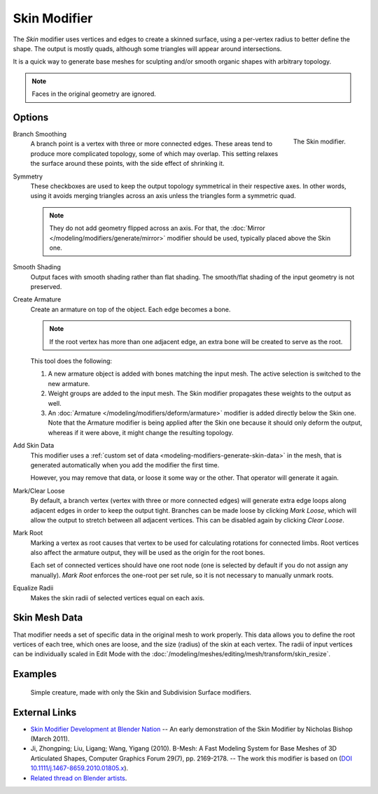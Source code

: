 .. _bpy.types.SkinModifier:

*************
Skin Modifier
*************

The *Skin* modifier uses vertices and edges to create a skinned surface,
using a per-vertex radius to better define the shape.
The output is mostly quads, although some triangles will appear around intersections.

It is a quick way to generate base meshes for sculpting and/or smooth organic shapes with
arbitrary topology.

.. note::

   Faces in the original geometry are ignored.


Options
=======

.. figure:: /images/modeling_modifiers_generate_skin_panel.png
   :align: right

   The Skin modifier.

Branch Smoothing
   A branch point is a vertex with three or more connected edges.
   These areas tend to produce more complicated topology, some of which may overlap.
   This setting relaxes the surface around these points,
   with the side effect of shrinking it.

Symmetry
   These checkboxes are used to keep the output topology symmetrical in their respective axes.
   In other words, using it avoids merging triangles across an axis unless the triangles form a symmetric quad.

   .. note::

      They do not add geometry flipped across an axis.
      For that, the :doc:`Mirror </modeling/modifiers/generate/mirror>` modifier should be used,
      typically placed above the Skin one.

Smooth Shading
   Output faces with smooth shading rather than flat shading.
   The smooth/flat shading of the input geometry is not preserved.

Create Armature
   Create an armature on top of the object. Each edge becomes a bone.

   .. note::

      If the root vertex has more than one adjacent edge,
      an extra bone will be created to serve as the root.

   This tool does the following:

   #. A new armature object is added with bones matching the input mesh.
      The active selection is switched to the new armature.
   #. Weight groups are added to the input mesh. The Skin modifier propagates these weights to the output as well.
   #. An :doc:`Armature </modeling/modifiers/deform/armature>` modifier is added directly below the Skin one.
      Note that the Armature modifier is being applied after
      the Skin one because it should only deform the output,
      whereas if it were above, it might change the resulting topology.

Add Skin Data
   This modifier uses a :ref:`custom set of data <modeling-modifiers-generate-skin-data>` in the mesh,
   that is generated automatically when you add the modifier the first time.

   However, you may remove that data, or loose it some way or the other. That operator will generate it again.

Mark/Clear Loose
   By default, a branch vertex (vertex with three or more connected edges)
   will generate extra edge loops along adjacent edges in order to keep the output tight.
   Branches can be made loose by clicking *Mark Loose*, which will allow the output to stretch between
   all adjacent vertices. This can be disabled again by clicking *Clear Loose*.

Mark Root
   Marking a vertex as root causes that vertex to be used for calculating rotations for connected limbs.
   Root vertices also affect the armature output, they will be used as the origin for the root bones.

   .. todo
      Not true anymore:
      Roots are shown in the *3D Viewport* with a red dashed circle around the vertex.

   Each set of connected vertices should have one root node
   (one is selected by default if you do not assign any manually).
   *Mark Root* enforces the one-root per set rule, so it is not necessary to manually unmark roots.

Equalize Radii
   Makes the skin radii of selected vertices equal on each axis.


.. _modeling-modifiers-generate-skin-data:

Skin Mesh Data
==============

That modifier needs a set of specific data in the original mesh to work properly.
This data allows you to define the root vertices of each tree, which ones are loose,
and the size (radius) of the skin at each vertex. The radii of input vertices can be individually
scaled in Edit Mode with the :doc:`/modeling/meshes/editing/mesh/transform/skin_resize`.


Examples
========

.. _fig-modifier-skin-creature:

.. figure:: /images/modeling_modifiers_generate_skin_example.png

   Simple creature, made with only the Skin and Subdivision Surface modifiers.


External Links
==============

- `Skin Modifier Development at Blender Nation
  <https://www.blendernation.com/2011/03/11/skin-modifier-development/>`__ --
  An early demonstration of the Skin Modifier by Nicholas Bishop (March 2011).
- Ji, Zhongping; Liu, Ligang; Wang, Yigang (2010).
  B-Mesh: A Fast Modeling System for Base Meshes of 3D Articulated Shapes,
  Computer Graphics Forum 29(7), pp. 2169-2178. -- The work this modifier is based on
  (`DOI 10.1111/j.1467-8659.2010.01805.x <https://doi.org/10.1111/j.1467-8659.2010.01805.x>`__).
- `Related thread on Blender artists <https://blenderartists.org/t/499364>`__.
